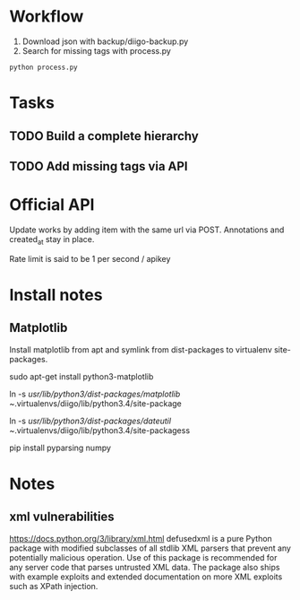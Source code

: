 * Workflow
1) Download json with backup/diigo-backup.py
2) Search for missing tags with process.py
=python process.py=
* Tasks
** TODO Build a complete hierarchy
** TODO Add missing tags via API
* Official API
Update works by adding item with the same url via POST.
Annotations and created_at stay in place.

Rate limit is said to be 1 per second / apikey
* Install notes
** Matplotlib
Install matplotlib from apt and symlink from dist-packages to virtualenv site-packages.

sudo apt-get install python3-matplotlib

ln -s /usr/lib/python3/dist-packages/matplotlib ~/.virtualenvs/diigo/lib/python3.4/site-package

ln -s /usr/lib/python3/dist-packages/dateutil ~/.virtualenvs/diigo/lib/python3.4/site-packagess

pip install pyparsing numpy
* Notes
** xml vulnerabilities
https://docs.python.org/3/library/xml.html
defusedxml is a pure Python package with modified subclasses of all stdlib XML parsers that prevent any potentially malicious operation. Use of this package is recommended for any server code that parses untrusted XML data. The package also ships with example exploits and extended documentation on more XML exploits such as XPath injection.
